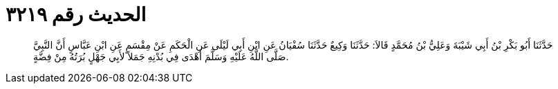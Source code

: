 
= الحديث رقم ٣٢١٩

[quote.hadith]
حَدَّثَنَا أَبُو بَكْرِ بْنُ أَبِي شَيْبَةَ وَعَلِيُّ بْنُ مُحَمَّدٍ قَالاَ: حَدَّثَنَا وَكِيعٌ حَدَّثَنَا سُفْيَانُ عَنِ ابْنِ أَبِي لَيْلَى عَنِ الْحَكَمِ عَنْ مِقْسَمٍ عَنِ ابْنِ عَبَّاسٍ أَنَّ النَّبِيَّ صَلَّى اللَّهُ عَلَيْهِ وَسَلَّمَ أَهْدَى فِي بُدْنِهِ جَمَلاً لأَبِي جَهْلٍ بُرَتُهُ مِنْ فِضَّةٍ.